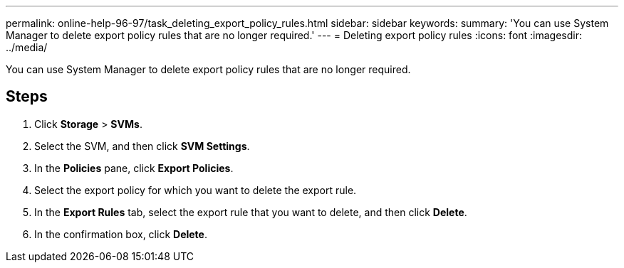 ---
permalink: online-help-96-97/task_deleting_export_policy_rules.html
sidebar: sidebar
keywords: 
summary: 'You can use System Manager to delete export policy rules that are no longer required.'
---
= Deleting export policy rules
:icons: font
:imagesdir: ../media/

[.lead]
You can use System Manager to delete export policy rules that are no longer required.

== Steps

. Click *Storage* > *SVMs*.
. Select the SVM, and then click *SVM Settings*.
. In the *Policies* pane, click *Export Policies*.
. Select the export policy for which you want to delete the export rule.
. In the *Export Rules* tab, select the export rule that you want to delete, and then click *Delete*.
. In the confirmation box, click *Delete*.

